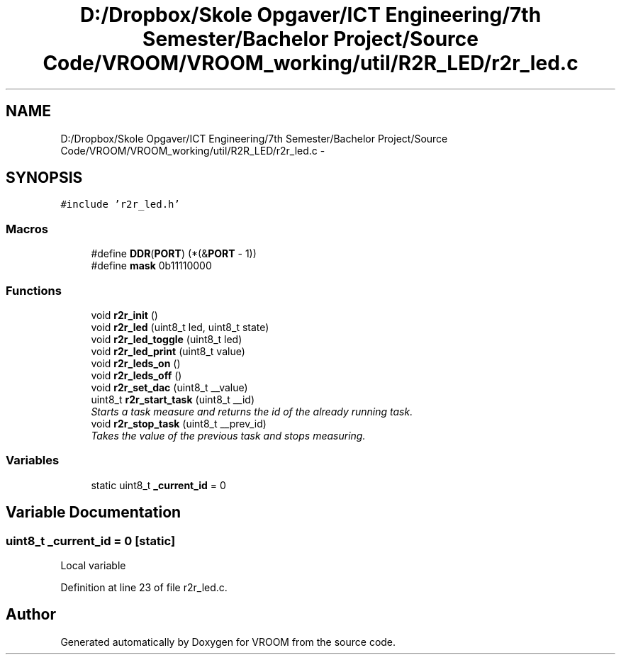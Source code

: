 .TH "D:/Dropbox/Skole Opgaver/ICT Engineering/7th Semester/Bachelor Project/Source Code/VROOM/VROOM_working/util/R2R_LED/r2r_led.c" 3 "Thu Dec 11 2014" "Version v0.01" "VROOM" \" -*- nroff -*-
.ad l
.nh
.SH NAME
D:/Dropbox/Skole Opgaver/ICT Engineering/7th Semester/Bachelor Project/Source Code/VROOM/VROOM_working/util/R2R_LED/r2r_led.c \- 
.SH SYNOPSIS
.br
.PP
\fC#include 'r2r_led\&.h'\fP
.br

.SS "Macros"

.in +1c
.ti -1c
.RI "#define \fBDDR\fP(\fBPORT\fP)   (*(&\fBPORT\fP - 1))"
.br
.ti -1c
.RI "#define \fBmask\fP   0b11110000"
.br
.in -1c
.SS "Functions"

.in +1c
.ti -1c
.RI "void \fBr2r_init\fP ()"
.br
.ti -1c
.RI "void \fBr2r_led\fP (uint8_t led, uint8_t state)"
.br
.ti -1c
.RI "void \fBr2r_led_toggle\fP (uint8_t led)"
.br
.ti -1c
.RI "void \fBr2r_led_print\fP (uint8_t value)"
.br
.ti -1c
.RI "void \fBr2r_leds_on\fP ()"
.br
.ti -1c
.RI "void \fBr2r_leds_off\fP ()"
.br
.ti -1c
.RI "void \fBr2r_set_dac\fP (uint8_t __value)"
.br
.ti -1c
.RI "uint8_t \fBr2r_start_task\fP (uint8_t __id)"
.br
.RI "\fIStarts a task measure and returns the id of the already running task\&. \fP"
.ti -1c
.RI "void \fBr2r_stop_task\fP (uint8_t __prev_id)"
.br
.RI "\fITakes the value of the previous task and stops measuring\&. \fP"
.in -1c
.SS "Variables"

.in +1c
.ti -1c
.RI "static uint8_t \fB_current_id\fP = 0"
.br
.in -1c
.SH "Variable Documentation"
.PP 
.SS "uint8_t _current_id = 0\fC [static]\fP"
Local variable 
.PP
Definition at line 23 of file r2r_led\&.c\&.
.SH "Author"
.PP 
Generated automatically by Doxygen for VROOM from the source code\&.
